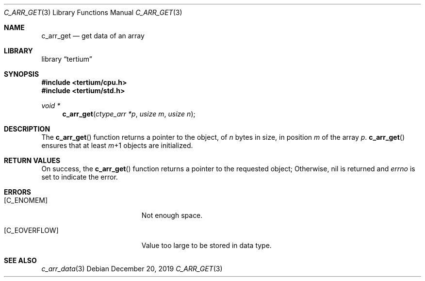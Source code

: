 .Dd December 20, 2019
.Dt C_ARR_GET 3
.Os
.Sh NAME
.Nm c_arr_get
.Nd get data of an array
.Sh LIBRARY
.Lb tertium
.Sh SYNOPSIS
.In tertium/cpu.h
.In tertium/std.h
.Ft void *
.Fn c_arr_get "ctype_arr *p" "usize m" "usize n"
.Sh DESCRIPTION
The
.Fn c_arr_get
function returns a pointer to the object, of
.Fa n
bytes in size, in position
.Fa m
of the array
.Fa p .
.Fn c_arr_get
ensures that at least
.Fa m Ns \+1
objects are initialized.
.Sh RETURN VALUES
On success, the
.Fn c_arr_get
function returns a pointer to the requested object;
Otherwise, nil is returned and
.Va errno
is set to indicate the error.
.Sh ERRORS
.Bl -tag -width Er
.It Bq Er C_ENOMEM
Not enough space.
.It Bq Er C_EOVERFLOW
Value too large to be stored in data type.
.El
.Sh SEE ALSO
.Xr c_arr_data 3
